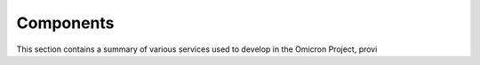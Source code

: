 Components
==========

This section contains a summary of various services used to develop in the
Omicron Project, provi